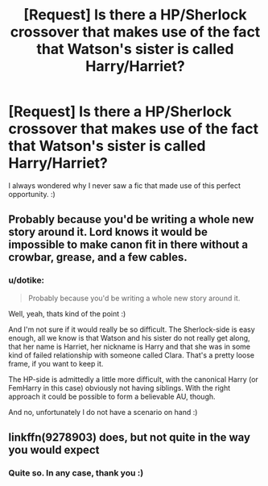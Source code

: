#+TITLE: [Request] Is there a HP/Sherlock crossover that makes use of the fact that Watson's sister is called Harry/Harriet?

* [Request] Is there a HP/Sherlock crossover that makes use of the fact that Watson's sister is called Harry/Harriet?
:PROPERTIES:
:Author: dotike
:Score: 25
:DateUnix: 1527113618.0
:DateShort: 2018-May-24
:FlairText: Request
:END:
I always wondered why I never saw a fic that made use of this perfect opportunity. :)


** Probably because you'd be writing a whole new story around it. Lord knows it would be impossible to make canon fit in there without a crowbar, grease, and a few cables.
:PROPERTIES:
:Author: JustSovietThings
:Score: 3
:DateUnix: 1527200645.0
:DateShort: 2018-May-25
:END:

*** u/dotike:
#+begin_quote
  Probably because you'd be writing a whole new story around it.
#+end_quote

Well, yeah, thats kind of the point :)

And I'm not sure if it would really be so difficult. The Sherlock-side is easy enough, all we know is that Watson and his sister do not really get along, that her name is Harriet, her nickname is Harry and that she was in some kind of failed relationship with someone called Clara. That's a pretty loose frame, if you want to keep it.

The HP-side is admittedly a little more difficult, with the canonical Harry (or FemHarry in this case) obviously not having siblings. With the right approach it could be possible to form a believable AU, though.

And no, unfortunately I do not have a scenario on hand :)
:PROPERTIES:
:Author: dotike
:Score: 1
:DateUnix: 1527247378.0
:DateShort: 2018-May-25
:END:


** linkffn(9278903) does, but not quite in the way you would expect
:PROPERTIES:
:Author: Fessways
:Score: 1
:DateUnix: 1527675091.0
:DateShort: 2018-May-30
:END:

*** Quite so. In any case, thank you :)
:PROPERTIES:
:Author: dotike
:Score: 1
:DateUnix: 1528249601.0
:DateShort: 2018-Jun-06
:END:
